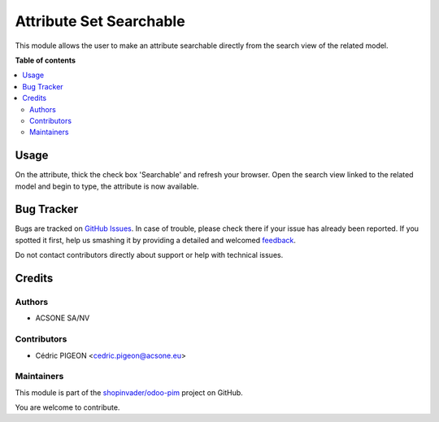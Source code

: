 ========================
Attribute Set Searchable
========================

.. !!!!!!!!!!!!!!!!!!!!!!!!!!!!!!!!!!!!!!!!!!!!!!!!!!!!
   !! This file is generated by oca-gen-addon-readme !!
   !! changes will be overwritten.                   !!
   !!!!!!!!!!!!!!!!!!!!!!!!!!!!!!!!!!!!!!!!!!!!!!!!!!!!

.. |badge1| image:: https://img.shields.io/badge/maturity-Beta-yellow.png
    :target: https://odoo-community.org/page/development-status
    :alt: Beta
.. |badge2| image:: https://img.shields.io/badge/licence-AGPL--3-blue.png
    :target: http://www.gnu.org/licenses/agpl-3.0-standalone.html
    :alt: License: AGPL-3
.. |badge3| image:: https://img.shields.io/badge/github-shopinvader%2Fodoo--pim-lightgray.png?logo=github
    :target: https://github.com/shopinvader/odoo-pim/tree/13.0/attribute_set_searchable
    :alt: shopinvader/odoo-pim

|badge1| |badge2| |badge3| 

This module allows the user to make an attribute searchable directly from the search view of the related model.

**Table of contents**

.. contents::
   :local:

Usage
=====

On the attribute, thick the check box 'Searchable' and refresh your browser.
Open the search view linked to the related model and begin to type, the attribute is now available.

Bug Tracker
===========

Bugs are tracked on `GitHub Issues <https://github.com/shopinvader/odoo-pim/issues>`_.
In case of trouble, please check there if your issue has already been reported.
If you spotted it first, help us smashing it by providing a detailed and welcomed
`feedback <https://github.com/shopinvader/odoo-pim/issues/new?body=module:%20attribute_set_searchable%0Aversion:%2013.0%0A%0A**Steps%20to%20reproduce**%0A-%20...%0A%0A**Current%20behavior**%0A%0A**Expected%20behavior**>`_.

Do not contact contributors directly about support or help with technical issues.

Credits
=======

Authors
~~~~~~~

* ACSONE SA/NV

Contributors
~~~~~~~~~~~~

* Cédric PIGEON <cedric.pigeon@acsone.eu>

Maintainers
~~~~~~~~~~~

This module is part of the `shopinvader/odoo-pim <https://github.com/shopinvader/odoo-pim/tree/13.0/attribute_set_searchable>`_ project on GitHub.

You are welcome to contribute.
